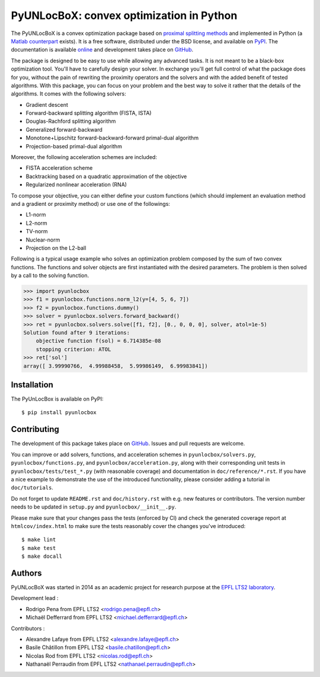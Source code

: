 =========================================
PyUNLocBoX: convex optimization in Python
=========================================

.. image:: https://readthedocs.org/projects/pyunlocbox/badge/?version=latest
   :target: https://pyunlocbox.readthedocs.io/en/latest/

.. image:: https://img.shields.io/travis/epfl-lts2/pyunlocbox.svg
   :target: https://travis-ci.org/epfl-lts2/pyunlocbox

.. image:: https://img.shields.io/coveralls/epfl-lts2/pyunlocbox.svg
   :target: https://coveralls.io/github/epfl-lts2/pyunlocbox

.. image:: https://img.shields.io/pypi/v/pyunlocbox.svg
   :target: https://pypi.python.org/pypi/pyunlocbox

.. image:: https://img.shields.io/pypi/l/pyunlocbox.svg
   :target: https://pypi.python.org/pypi/pyunlocbox

.. image:: https://img.shields.io/pypi/pyversions/pyunlocbox.svg
   :target: https://pypi.python.org/pypi/pyunlocbox

.. image:: https://img.shields.io/github/stars/epfl-lts2/pyunlocbox.svg?style=social
   :target: https://github.com/epfl-lts2/pyunlocbox

The PyUNLocBoX is a convex optimization package based on `proximal splitting
methods <https://en.wikipedia.org/wiki/Proximal_gradient_method>`_ and
implemented in Python (a `Matlab counterpart <https://lts2.epfl.ch/unlocbox>`_
exists). It is a free software, distributed under the BSD license, and
available on `PyPI <https://pypi.python.org/pypi/pyunlocbox>`_. The
documentation is available `online <https://pyunlocbox.readthedocs.io>`_ and
development takes place on `GitHub <https://github.com/epfl-lts2/pyunlocbox>`_.

The package is designed to be easy to use while allowing any advanced tasks. It
is not meant to be a black-box optimization tool. You'll have to carefully
design your solver. In exchange you'll get full control of what the package
does for you, without the pain of rewriting the proximity operators and the
solvers and with the added benefit of tested algorithms. With this package, you
can focus on your problem and the best way to solve it rather that the details
of the algorithms. It comes with the following solvers:

* Gradient descent
* Forward-backward splitting algorithm (FISTA, ISTA)
* Douglas-Rachford splitting algorithm
* Generalized forward-backward
* Monotone+Lipschitz forward-backward-forward primal-dual algorithm
* Projection-based primal-dual algorithm

Moreover, the following acceleration schemes are included:

* FISTA acceleration scheme
* Backtracking based on a quadratic approximation of the objective
* Regularized nonlinear acceleration (RNA)

To compose your objective, you can either define your custom functions (which
should implement an evaluation method and a gradient or proximity method) or
use one of the followings:

* L1-norm
* L2-norm
* TV-norm
* Nuclear-norm
* Projection on the L2-ball

Following is a typical usage example who solves an optimization problem
composed by the sum of two convex functions. The functions and solver objects
are first instantiated with the desired parameters. The problem is then solved
by a call to the solving function.

>>> import pyunlocbox
>>> f1 = pyunlocbox.functions.norm_l2(y=[4, 5, 6, 7])
>>> f2 = pyunlocbox.functions.dummy()
>>> solver = pyunlocbox.solvers.forward_backward()
>>> ret = pyunlocbox.solvers.solve([f1, f2], [0., 0, 0, 0], solver, atol=1e-5)
Solution found after 9 iterations:
    objective function f(sol) = 6.714385e-08
    stopping criterion: ATOL
>>> ret['sol']
array([ 3.99990766,  4.99988458,  5.99986149,  6.99983841])

Installation
------------

The PyUnLocBox is available on PyPI::

    $ pip install pyunlocbox

Contributing
------------

The development of this package takes place on `GitHub
<https://github.com/epfl-lts2/pyunlocbox>`_. Issues and pull requests are
welcome.

You can improve or add solvers, functions, and acceleration schemes in
``pyunlocbox/solvers.py``, ``pyunlocbox/functions.py``, and
``pyunlocbox/acceleration.py``, along with their corresponding unit tests in
``pyunlocbox/tests/test_*.py`` (with reasonable coverage) and documentation in
``doc/reference/*.rst``. If you have a nice example to demonstrate the use of
the introduced functionality, please consider adding a tutorial in
``doc/tutorials``.

Do not forget to update ``README.rst`` and ``doc/history.rst`` with e.g. new
features or contributors. The version number needs to be updated in
``setup.py`` and ``pyunlocbox/__init__.py``.

Please make sure that your changes pass the tests (enforced by CI) and check
the generated coverage report at ``htmlcov/index.html`` to make sure the tests
reasonably cover the changes you've introduced::

$ make lint
$ make test
$ make docall

Authors
-------

PyUNLocBoX was started in 2014 as an academic project for research purpose at
the `EPFL LTS2 laboratory <https://lts2.epfl.ch>`_.

Development lead :

* Rodrigo Pena from EPFL LTS2 <rodrigo.pena@epfl.ch>
* Michaël Defferrard from EPFL LTS2 <michael.defferrard@epfl.ch>

Contributors :

* Alexandre Lafaye from EPFL LTS2 <alexandre.lafaye@epfl.ch>
* Basile Châtillon from EPFL LTS2 <basile.chatillon@epfl.ch>
* Nicolas Rod from EPFL LTS2 <nicolas.rod@epfl.ch>
* Nathanaël Perraudin from EPFL LTS2 <nathanael.perraudin@epfl.ch>
